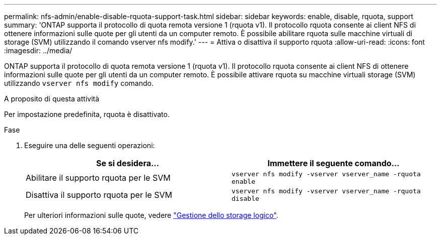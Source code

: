 ---
permalink: nfs-admin/enable-disable-rquota-support-task.html 
sidebar: sidebar 
keywords: enable, disable, rquota, support 
summary: 'ONTAP supporta il protocollo di quota remota versione 1 (rquota v1). Il protocollo rquota consente ai client NFS di ottenere informazioni sulle quote per gli utenti da un computer remoto. È possibile abilitare rquota sulle macchine virtuali di storage (SVM) utilizzando il comando vserver nfs modify.' 
---
= Attiva o disattiva il supporto rquota
:allow-uri-read: 
:icons: font
:imagesdir: ../media/


[role="lead"]
ONTAP supporta il protocollo di quota remota versione 1 (rquota v1). Il protocollo rquota consente ai client NFS di ottenere informazioni sulle quote per gli utenti da un computer remoto. È possibile attivare rquota su macchine virtuali storage (SVM) utilizzando `vserver nfs modify` comando.

.A proposito di questa attività
Per impostazione predefinita, rquota è disattivato.

.Fase
. Eseguire una delle seguenti operazioni:
+
[cols="2*"]
|===
| Se si desidera... | Immettere il seguente comando... 


 a| 
Abilitare il supporto rquota per le SVM
 a| 
`vserver nfs modify -vserver vserver_name -rquota enable`



 a| 
Disattiva il supporto rquota per le SVM
 a| 
`vserver nfs modify -vserver vserver_name -rquota disable`

|===
+
Per ulteriori informazioni sulle quote, vedere link:../volumes/index.html["Gestione dello storage logico"].


